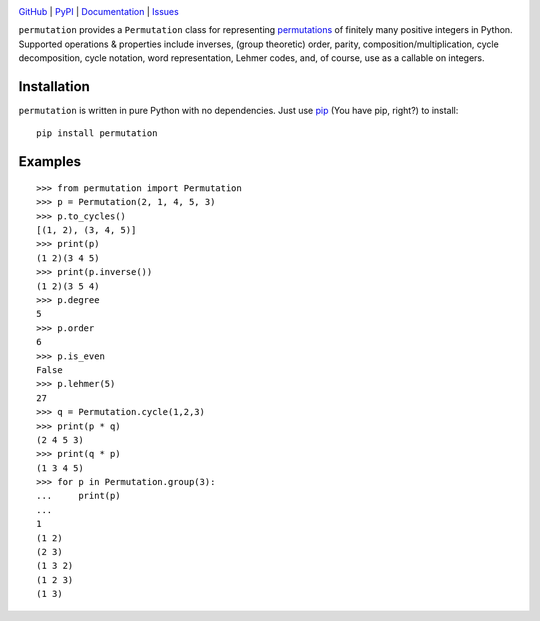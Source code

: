 .. image:: http://www.repostatus.org/badges/latest/active.svg
    :target: http://www.repostatus.org/#active
    :alt: Project Status: Active — The project has reached a stable, usable
          state and is being actively developed.

.. image:: https://travis-ci.org/jwodder/permutation.svg?branch=master
    :target: https://travis-ci.org/jwodder/permutation

.. image:: https://codecov.io/gh/jwodder/permutation/branch/master/graph/badge.svg
    :target: https://codecov.io/gh/jwodder/permutation

.. image:: https://img.shields.io/pypi/pyversions/permutation.svg
    :target: https://pypi.org/project/permutation

.. image:: https://img.shields.io/github/license/jwodder/permutation.svg
    :target: https://opensource.org/licenses/MIT
    :alt: MIT License

.. image:: https://img.shields.io/badge/Say%20Thanks-!-1EAEDB.svg
    :target: https://saythanks.io/to/jwodder

`GitHub <https://github.com/jwodder/permutation>`_
| `PyPI <https://pypi.org/project/permutation>`_
| `Documentation <https://permutation.readthedocs.io>`_
| `Issues <https://github.com/jwodder/permutation/issues>`_

``permutation`` provides a ``Permutation`` class for representing `permutations
<https://en.wikipedia.org/wiki/Permutation>`_ of finitely many positive
integers in Python.  Supported operations & properties include inverses, (group
theoretic) order, parity, composition/multiplication, cycle decomposition,
cycle notation, word representation, Lehmer codes, and, of course, use as a
callable on integers.


Installation
============
``permutation`` is written in pure Python with no dependencies.  Just use `pip
<https://pip.pypa.io>`_ (You have pip, right?) to install::

    pip install permutation


Examples
========

::

    >>> from permutation import Permutation
    >>> p = Permutation(2, 1, 4, 5, 3)
    >>> p.to_cycles()
    [(1, 2), (3, 4, 5)]
    >>> print(p)
    (1 2)(3 4 5)
    >>> print(p.inverse())
    (1 2)(3 5 4)
    >>> p.degree
    5
    >>> p.order
    6
    >>> p.is_even
    False
    >>> p.lehmer(5)
    27
    >>> q = Permutation.cycle(1,2,3)
    >>> print(p * q)
    (2 4 5 3)
    >>> print(q * p)
    (1 3 4 5)
    >>> for p in Permutation.group(3):
    ...     print(p)
    ...
    1
    (1 2)
    (2 3)
    (1 3 2)
    (1 2 3)
    (1 3)
